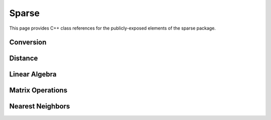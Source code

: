 Sparse
======

This page provides C++ class references for the publicly-exposed elements of the sparse package.


Conversion
##########

.. doxygennamespace:: raft::sparse::convert
    :project: RAFT
    :members:

Distance
########

.. doxygennamespace:: raft::sparse::distance
    :project: RAFT
    :members:

Linear Algebra
##############

.. doxygennamespace:: raft::sparse::linalg
    :project: RAFT
    :members:

Matrix Operations
#################

.. doxygennamespace:: raft::sparse::op
    :project: RAFT
    :members:

Nearest Neighbors
#################

.. doxygennamespace:: raft::sparse::neighbors
    :project: RAFT
    :members:
